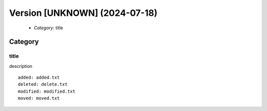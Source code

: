 Version [UNKNOWN] (2024-07-18)
******************************

 * *Category*: title

Category
========

title
-----

description

::

    added: added.txt
    deleted: delete.txt
    modified: modified.txt
    moved: moved.txt

